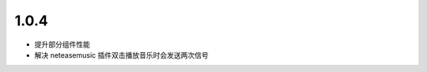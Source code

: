 --------------------------
1.0.4
--------------------------

- 提升部分组件性能
- 解决 neteasemusic 插件双击播放音乐时会发送两次信号
